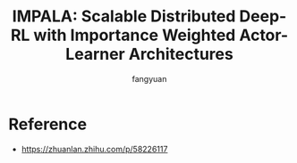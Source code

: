 #+TITLE: IMPALA: Scalable Distributed Deep-RL with Importance Weighted Actor-Learner Architectures
#+AUTHOR: fangyuan


* Reference
- https://zhuanlan.zhihu.com/p/58226117
